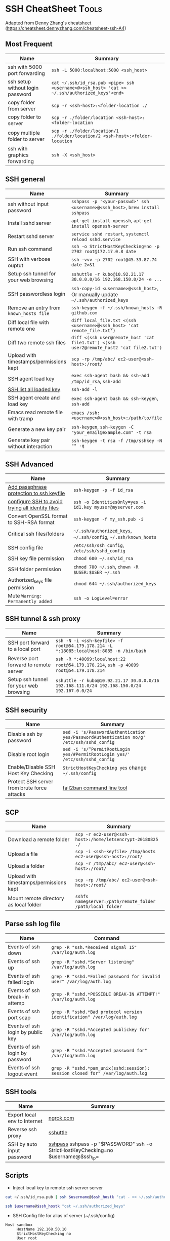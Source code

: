 * SSH CheatSheet                                               :Tools:
:PROPERTIES:
:type:     tool
:export_file_name: cheatsheet-ssh-A4.pdf
:END:

Adapted from Denny Zhang's cheatsheet (https://cheatsheet.dennyzhang.com/cheatsheet-ssh-A4) 

** Most Frequent

| Name                                    | Summary                                                                                  |
|-----------------------------------------+------------------------------------------------------------------------------------------|
| ssh with 5000 port forwarding           | =ssh -L 5000:localhost:5000 <ssh_host>=                                                  |
| ssh setup without login password        | =cat ~/.ssh/id_rsa.pub <pipe> ssh <username>@<ssh_host> 'cat >> ~/.ssh/authorized_keys'<end>= |
| copy folder from server                 | =scp -r <ssh-host>:<folder-location ./=                                                  |
| copy folder to server                   | =scp -r ./folder/location <ssh-host>:<folder-location=                                   |
| copy multiple folder to server          | =scp -r ./folder/location/1 ./folder/location/2 <ssh-host>:<folder-location=             |                                               |
| ssh with graphics forwarding            | =ssh -X <ssh_host>=                                                                      |


** SSH general
| Name                                    | Summary                                                                                  |
|-----------------------------------------+------------------------------------------------------------------------------------------|
| ssh without input password              | =sshpass -p '<your-passwd>' ssh <username>@<ssh_host>=, =brew install sshpass=           |
| Install sshd server                     | =apt-get install openssh=, =apt-get install openssh-server=                              |
| Restart sshd server                     | =service sshd restart=, =systemctl reload sshd.service=                                  |
| Run ssh command                         | =ssh -o StrictHostKeyChecking=no -p 2702 root@172.17.0.8 date=                           |
| SSH with verbose ouptut                 | =ssh -vvv -p 2702 root@45.33.87.74 date 2>&1=                                            |
| Setup ssh tunnel for your web browsing  | =sshuttle -r kubo@10.92.21.17 30.0.0.0/16 192.168.150.0/24 -e ...=                       |
| SSH passwordless login                  | =ssh-copy-id <username>@<ssh_host>=, Or manually update =~/.ssh/authorized_keys=         |
| Remove an entry from =known_hosts file= | =ssh-keygen -f ~/.ssh/known_hosts -R github.com=                                         |
| Diff local file with remote one         | =diff local_file.txt <(ssh <username>@<ssh_host> 'cat remote_file.txt')=                 |
| Diff two remote ssh files               | =diff <(ssh user@remote_host 'cat file1.txt') <(ssh user2@remote_host2 'cat file2.txt')= |
| Upload with timestamps/permissions kept | =scp -rp /tmp/abc/ ec2-user@<ssh-host>:/root/=                                           |
| SSH agent load key                      | =exec ssh-agent bash && ssh-add /tmp/id_rsa=, =ssh-add=                                  |
| [[https://unix.stackexchange.com/questions/58969/how-to-list-keys-added-to-ssh-agent-with-ssh-add/58977][SSH list all loaded key]]                 | =ssh-add -l=                                                                             |
| SSH agent create and load key           | =exec ssh-agent bash && ssh-keygen=, =ssh-add=                                           |
| Emacs read remote file with tramp       | =emacs /ssh:<username>@<ssh_host>:/path/to/file=                                         |
| Generate a new key pair                  | =ssh-keygen=, =ssh-keygen -C "your_email@example.com" -t rsa=       |
| Generate key pair without interaction    | =ssh-keygen -t rsa -f /tmp/sshkey -N "" -q=                         |
** SSH Advanced
| Name                                             | Summary                                                         |
|--------------------------------------------------+-----------------------------------------------------------------|
| [[https://www.dennyzhang.com/ssh_passphrase][Add passphrase protection to ssh keyfile]]         | =ssh-keygen -p -f id_rsa=                                       |
| [[https://superuser.com/questions/268776/how-do-i-configure-ssh-so-it-dosent-try-all-the-identity-files-automatically][configure SSH to avoid trying all identity files]] | =ssh -o IdentitiesOnly=yes -i id1.key myuser@myserver.com=      |
| Convert OpenSSL format to SSH-RSA format         | =ssh-keygen -f my_ssh.pub -i=                                   |
| Critical ssh files/folders                       | =~/.ssh/authorized_keys=, =~/.ssh/config=, =~/.ssh/known_hosts= |
| SSH config file                                  | =/etc/ssh/ssh_config=, =/etc/ssh/sshd_config=                   |
| SSH key file permission                          | =chmod 600 ~/.ssh/id_rsa=                                       |
| SSH folder permission                            | =chmod 700 ~/.ssh=, =chown -R $USER:$USER ~/.ssh=               |
| Authorized_keys file permission                  | =chmod 644 ~/.ssh/authorized_keys=                              |
| Mute =Warning: Permanently added=                | =ssh -o LogLevel=error=                                         |


** SSH tunnel & ssh proxy
| Name                                   | Summary                                                                                     |
|----------------------------------------+---------------------------------------------------------------------------------------------|
| SSH port forward to a local port       | =ssh -N -i <ssh-keyfile> -f root@54.179.178.214 -L *:18085:localhost:8085 -n /bin/bash=     |
| Reverse port forward to remote server  | =ssh -R *:40099:localhost:22 root@54.179.178.214=, =ssh -p 40099 root@54.179.178.214=       |
| Setup ssh tunnel for your web browsing | =sshuttle -r kubo@10.92.21.17 30.0.0.0/16 192.168.111.0/24 192.168.150.0/24 192.167.0.0/24= |

** SSH security
| Name                                        | Summary                                                                                  |
|---------------------------------------------+------------------------------------------------------------------------------------------|
| Disable ssh by password                     | =sed -i 's/PasswordAuthentication yes/PasswordAuthentication no/g' /etc/ssh/sshd_config= |
| Disable root login                          | =sed -i 's/^PermitRootLogin yes/#PermitRootLogin yes/' /etc/ssh/sshd_config=             |
| Enable/Disable SSH Host Key Checking        | =StrictHostKeyChecking yes= change =~/.ssh/config=                                       |
| Protect SSH server from brute force attacks | [[https://www.digitalocean.com/community/tutorials/how-to-protect-ssh-with-fail2ban-on-ubuntu-14-04][fail2ban command line tool]]                                                               |

** SCP
| Name                                    | Summary                                                      |
|-----------------------------------------+--------------------------------------------------------------|
| Download a remote folder                | =scp -r ec2-user@<ssh-host>:/home/letsencrypt-20180825 ./=   |
| Upload a file                           | =scp -i <ssh-keyfile> /tmp/hosts ec2-user@<ssh-host>:/root/= |
| Upload a folder                         | =scp -r /tmp/abc/ ec2-user@<ssh-host>:/root/=                |
| Upload with timestamps/permissions kept | =scp -rp /tmp/abc/ ec2-user@<ssh-host>:/root/=               |
| Mount remote directory as local folder  | =sshfs name@server:/path/remote_folder /path/local_folder=   |

** Parse ssh log file
| Name                              | Command                                                                        |
|-----------------------------------+--------------------------------------------------------------------------------|
| Events of ssh down                | =grep -R "ssh.*Received signal 15" /var/log/auth.log=                          |
| Events of ssh up                  | =grep -R "sshd.*Server listening" /var/log/auth.log=                           |
| Events of ssh failed login        | =grep -R "sshd.*Failed password for invalid user" /var/log/auth.log=           |
| Events of ssh break-in attemp     | =grep -R "sshd.*POSSIBLE BREAK-IN ATTEMPT!" /var/log/auth.log=                 |
| Events of ssh port scap           | =grep -R "sshd.*Bad protocol version identification" /var/log/auth.log=        |
| Events of ssh login by public key | =grep -R "sshd.*Accepted publickey for" /var/log/auth.log=                     |
| Events of ssh login by password   | =grep -R "sshd.*Accepted password for" /var/log/auth.log=                      |
| Events of ssh logout event        | =grep -R "sshd.*pam_unix(sshd:session): session closed for" /var/log/auth.log= |

** SSH tools
| Name                         | Summary                                                                           |   |
|------------------------------+-----------------------------------------------------------------------------------+---|
| Export local env to Internet | [[https://ngrok.com/][ngrok.com]]                                                                         |   |
| Reverse ssh proxy            | [[https://github.com/sshuttle/sshuttle][sshuttle]]                                                                          |   |
| SSH by auto input password   | [[https://www.cyberciti.biz/faq/noninteractive-shell-script-ssh-password-provider/][sshpass]] sshpass -p "$PASSWORD" ssh -o StrictHostKeyChecking=no $username@$ssh_ip= |   |

** Scripts
- Inject local key to remote ssh server server
#+BEGIN_SRC sh
cat ~/.ssh/id_rsa.pub | ssh $username@$ssh_hostk "cat - >> ~/.ssh/authorized_keys"

ssh $username@$ssh_hostk "cat ~/.ssh/authorized_keys"
#+END_SRC

- SSH Config file for alias of server (~/.ssh/config)
#+BEGIN_EXAMPLE
Host sandbox
     HostName 192.168.50.10
     StrictHostKeyChecking no
     User root
#+END_EXAMPLE

#+BEGIN_EXAMPLE
Host 192.168.1.*
   StrictHostKeyChecking no
   Port 32882
   UserKnownHostsFile=/dev/null
   IdentityFile ~/.ssh/id_rsa
#+END_EXAMPLE

- Use expect to run ssh command with credential auto input
#+begin_example exp
#!/usr/bin/expect
set timeout 20
set command "cat /etc/hosts"
set user "vagrant"
set password "vagrant"
set ip "192.168.50.10"
spawn ssh -o stricthostkeychecking=no $user@$ip "$command"
expect "*password:*"
send "$password\r"
expect eof;
#+end_example

- ssh reverse tunnel
#+BEGIN_EXAMPLE
# https://www.howtoforge.com/reverse-ssh-tunneling

autossh -M 40000 -p 2702 -i /home/denny/al -fN \
    -o "PubkeyAuthentication=yes" \
    -o "StrictHostKeyChecking=false" -o "PasswordAuthentication=no" \
    -o "ServerAliveInterval 60" -o "ServerAliveCountMax 3" \
    -R 123.57.240.189:29995:localhost:22 root@123.57.240.189
#+END_EXAMPLE
** More Resources
License: Code is licensed under [[https://www.dennyzhang.com/wp-content/mit_license.txt][MIT License]].

https://neverendingsecurity.wordpress.com/2015/04/07/ssh-cheatsheet/

http://patrickward.com/cheatsheets/2015/02/16/ssh-cheatsheet/

https://bitrot.sh/cheatsheet/13-12-2017-ssh-cheatsheet/

https://gist.github.com/CodyKochmann/166833b3b31cdb936d69

http://pentestmonkey.net/cheat-sheet/ssh-cheat-sheet

https://www.thegeekstuff.com/2008/11/3-steps-to-perform-ssh-login-without-password-using-ssh-keygen-ssh-copy-id
